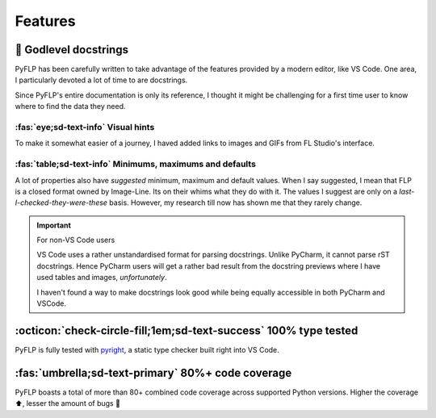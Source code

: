 Features
========

📝 Godlevel docstrings
----------------------

PyFLP has been carefully written to take advantage of the features provided
by a modern editor, like VS Code. One area, I particularly devoted a lot of
time to are docstrings.

Since PyFLP's entire documentation is only its reference, I thought it might
be challenging for a first time user to know where to find the data they need.

:fas:`eye;sd-text-info` Visual hints
^^^^^^^^^^^^^^^^^^^^^^^^^^^^^^^^^^^^

.. image:: /img/user-guide/images-dark.png
   :align: center
   :class: only-dark

.. image:: /img/user-guide/images-light.png
   :align: center
   :class: only-light

To make it somewhat easier of a journey, I haved added links to images and GIFs
from FL Studio's interface.

:fas:`table;sd-text-info` Minimums, maximums and defaults
^^^^^^^^^^^^^^^^^^^^^^^^^^^^^^^^^^^^^^^^^^^^^^^^^^^^^^^^^

.. image:: /img/user-guide/tables-dark.png
   :align: center
   :class: only-dark

.. image:: /img/user-guide/tables-light.png
   :align: center
   :class: only-light

A lot of properties also have *suggested* minimum, maximum and default values.
When I say suggested, I mean that FLP is a closed format owned by Image-Line.
Its on their whims what they do with it. The values I suggest are only on a
*last-I-checked-they-were-these* basis. However, my research till now has
shown me that they rarely change.

.. important:: For non-VS Code users

   VS Code uses a rather unstandardised format for parsing docstrings. Unlike
   PyCharm, it cannot parse rST docstrings. Hence PyCharm users will get a
   rather bad result from the docstring previews where I have used tables and
   images, *unfortunately*.

   I haven't found a way to make docstrings look good while being equally
   accessible in both PyCharm and VSCode.

   .. seealso:: `#52 <https://github.com/demberto/PyFLP/issues/52>`_

:octicon:`check-circle-fill;1em;sd-text-success` 100% type tested
-----------------------------------------------------------------

PyFLP is fully tested with `pyright <https://github.com/microsoft/pyright>`_,
a static type checker built right into VS Code.

:fas:`umbrella;sd-text-primary` 80%+ code coverage
--------------------------------------------------

PyFLP boasts a total of more than 80+ combined code coverage across supported
Python versions. Higher the coverage ⬆, lesser the amount of bugs 🐞
